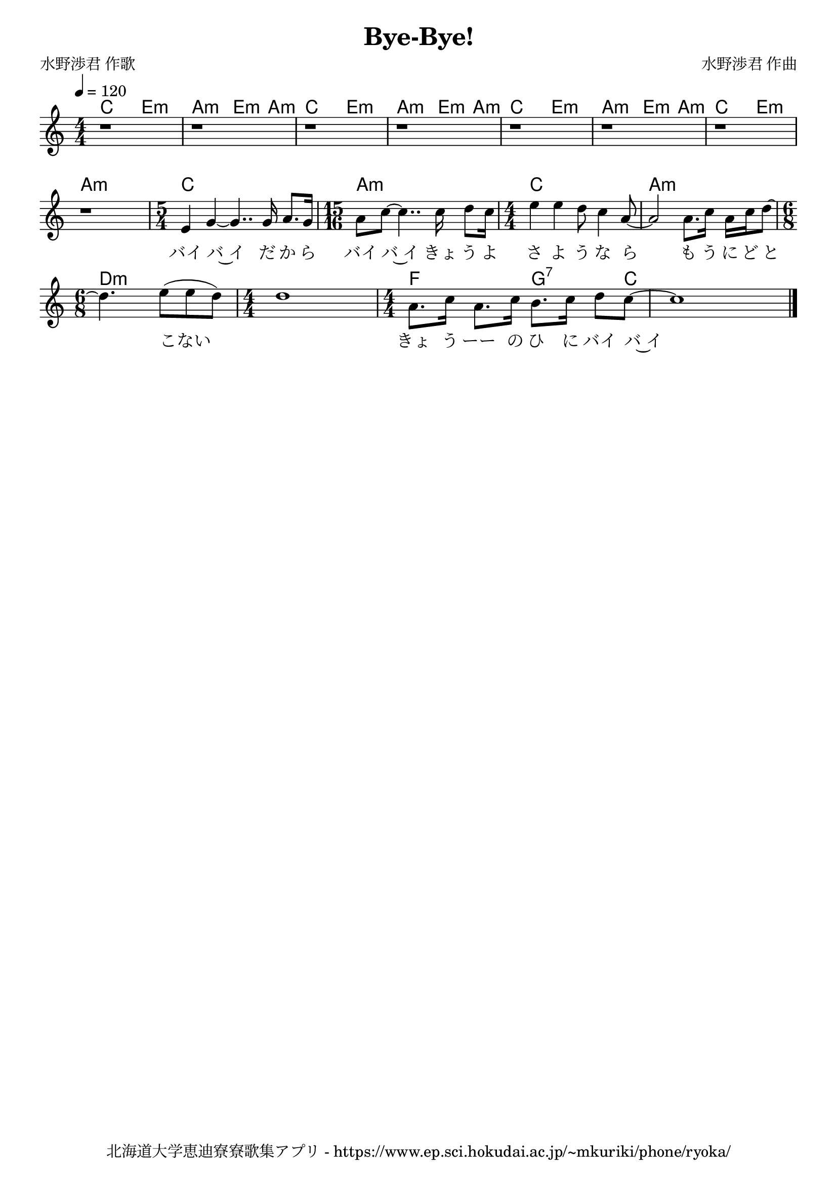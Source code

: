 ﻿\version "2.18.2"

\paper {indent = 0}

\header {
  title = "Bye-Bye!"
  subtitle = ""
  composer = "水野渉君 作曲"
  poet = "水野渉君 作歌"
  tagline = "北海道大学恵迪寮寮歌集アプリ - https://www.ep.sci.hokudai.ac.jp/~mkuriki/phone/ryoka/"
}


melody = \relative c'{
  \tempo 4 = 120
  %\autoBeamOff
  \numericTimeSignature
  \override BreathingSign.text = \markup { \musicglyph #"scripts.upedaltoe" } % ブレスの記号指定
  \key c \major
  \time 4/4 
  % 3 repeat
  r1 | 
  r | 
  % 3 repeat
  r1 | 
  r | 
  r1 | 
  r | 
  % end repeat
  r | 
  r |
  \time 5/4 
  e4 g~ g4.. g16 a8. g16 | 
  \time 15/16 
  a8 c~ c4.. c16 d8 c16 |
  \time 4/4 
  e4 e d8 c4 a8~ |
  a2 a8. c16 a c d8~ | \break
  \time 6/8 
  d4. e8( e d) | 
  \time 4/4 
  d1 | 
  \time 4/4 
  a8. c16 a8. c16 b8. c16 d8 c~ | 
  c1 \bar "|."|
  %g'8.[ g16] g8[ b] d4 b8[ g] |
  %fis8.[ fis16] fis8[ b] d4 fis,8[ fis] |
  %e4. fis8 g4 fis8[ g] |
  %a8.[ a16] a8[ b] a4. r8 | \break
  %g8.[ g16] g8[ b] d8.[ d16] b8[ g] | 
  %fis8.[ fis16] fis8[ b] d4 fis,8[ fis] |
  %e4. fis8 g4 fis8[ g] |
  %a8.[ a16] a8[ a] g4 g8.[ g16] | \break
  %e'2 c4 d8. e16 |
  %d2 b |
  %r4 c8[ b] a4 b8[ c] |
  %d1 | \break
  %e4. fis8 g4 e |
  %d4. d8 b2 |
  %a4. a8 a4 b |
  %g2.~ g8 r \bar "|."|
}

text = \lyricmode {
  バイ バ~イ だ か ら 
  バイ バ~イ きょ う よ さ よ う な ら
  も う に ど と こない 
  　 きょ う ーー の ひ に バイ バ~イ
}

harmony = \chordmode {
  % 3 repeat
  c2 e:m 
  a:m e4:m a:m 
  % 3 repeat
  c2 e:m 
  a:m e4:m a:m 
  c2 e:m 
  a:m e4:m a:m 
  % end repeat
  c2 e:m 
  a2:m a:m
  c1~ c4 a2:m~ a4.:m~ a16:m c1 a:m
  d2:m~ d4:m~ d1:m f2 g4:7~ g8:7 c1
}

drum = \drummode{
}

\score {
  <<
    % ギターコード
    \new ChordNames \with {midiInstrument = #"acoustic guitar (nylon)"}{
      \set chordChanges = ##t
      \harmony
    }
    
    % メロディーライン
    \new Voice = "one"{\melody}
    % 歌詞
    \new Lyrics \lyricsto "one" \text
    % 太鼓
    % \new DrumStaff \with{
    %   \remove "Time_signature_engraver"
    %   drumStyleTable = #percussion-style
    %   \override StaffSymbol.line-count = #1
    %   \hide Stem
    % }
    % \drum
  >>

  \midi {}
  \layout {
  \context {
    \Score
    \remove "Bar_number_engraver"
  }
}
}
